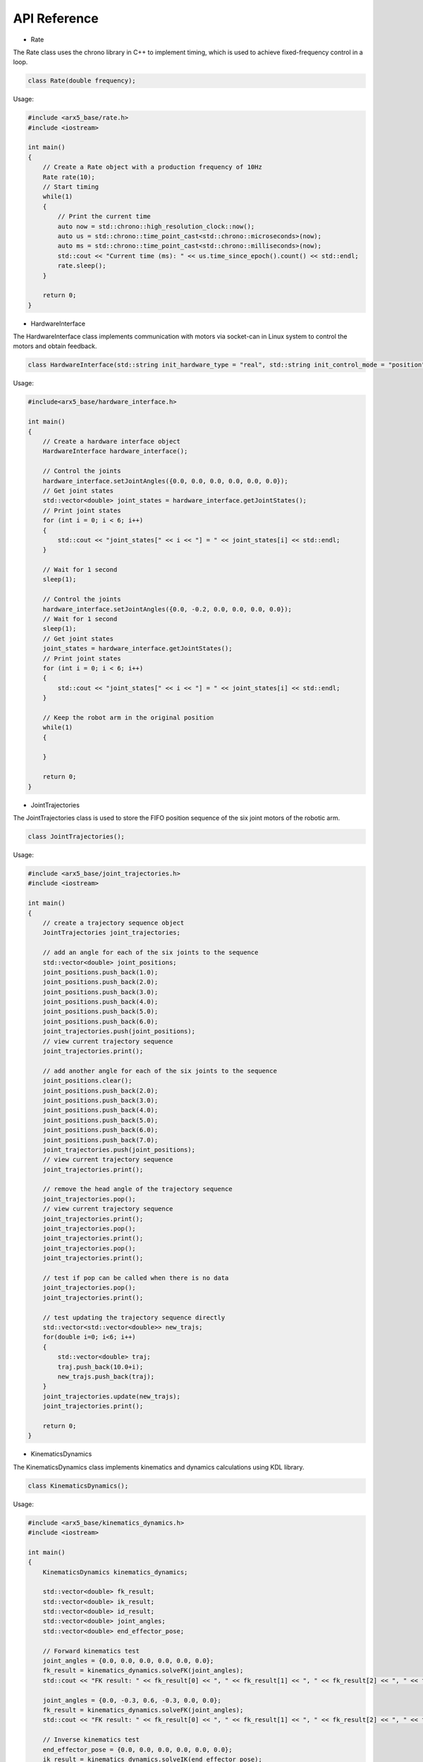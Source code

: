 API Reference
=============

-  Rate

The Rate class uses the chrono library in C++ to implement timing, which
is used to achieve fixed-frequency control in a loop.

.. code:: cpp

   class Rate(double frequency);

Usage:

.. code:: cpp

   #include <arx5_base/rate.h>
   #include <iostream>

   int main()
   {
       // Create a Rate object with a production frequency of 10Hz
       Rate rate(10);
       // Start timing
       while(1)
       {
           // Print the current time
           auto now = std::chrono::high_resolution_clock::now();
           auto us = std::chrono::time_point_cast<std::chrono::microseconds>(now);
           auto ms = std::chrono::time_point_cast<std::chrono::milliseconds>(now);
           std::cout << "Current time (ms): " << us.time_since_epoch().count() << std::endl;
           rate.sleep();
       }

       return 0;
   }

-  HardwareInterface

The HardwareInterface class implements communication with motors via
socket-can in Linux system to control the motors and obtain feedback.

.. code:: cpp

   class HardwareInterface(std::string init_hardware_type = "real", std::string init_control_mode = "position");

Usage:

.. code:: cpp

   #include<arx5_base/hardware_interface.h>

   int main()
   {
       // Create a hardware interface object
       HardwareInterface hardware_interface();
       
       // Control the joints
       hardware_interface.setJointAngles({0.0, 0.0, 0.0, 0.0, 0.0, 0.0});
       // Get joint states
       std::vector<double> joint_states = hardware_interface.getJointStates();
       // Print joint states
       for (int i = 0; i < 6; i++)
       {
           std::cout << "joint_states[" << i << "] = " << joint_states[i] << std::endl;
       }

       // Wait for 1 second
       sleep(1);

       // Control the joints
       hardware_interface.setJointAngles({0.0, -0.2, 0.0, 0.0, 0.0, 0.0});
       // Wait for 1 second
       sleep(1);
       // Get joint states
       joint_states = hardware_interface.getJointStates();
       // Print joint states
       for (int i = 0; i < 6; i++)
       {
           std::cout << "joint_states[" << i << "] = " << joint_states[i] << std::endl;
       }
       
       // Keep the robot arm in the original position
       while(1)
       {

       }

       return 0;
   }

-  JointTrajectories

The JointTrajectories class is used to store the FIFO position sequence
of the six joint motors of the robotic arm.

.. code:: cpp

   class JointTrajectories();

Usage:

.. code:: cpp

   #include <arx5_base/joint_trajectories.h>
   #include <iostream>

   int main()
   {
       // create a trajectory sequence object
       JointTrajectories joint_trajectories;
       
       // add an angle for each of the six joints to the sequence
       std::vector<double> joint_positions;
       joint_positions.push_back(1.0);
       joint_positions.push_back(2.0);
       joint_positions.push_back(3.0);
       joint_positions.push_back(4.0);
       joint_positions.push_back(5.0);
       joint_positions.push_back(6.0);
       joint_trajectories.push(joint_positions);
       // view current trajectory sequence
       joint_trajectories.print();
       
       // add another angle for each of the six joints to the sequence
       joint_positions.clear();
       joint_positions.push_back(2.0);
       joint_positions.push_back(3.0);
       joint_positions.push_back(4.0);
       joint_positions.push_back(5.0);
       joint_positions.push_back(6.0);
       joint_positions.push_back(7.0);
       joint_trajectories.push(joint_positions);
       // view current trajectory sequence
       joint_trajectories.print();
       
       // remove the head angle of the trajectory sequence
       joint_trajectories.pop();
       // view current trajectory sequence
       joint_trajectories.print();
       joint_trajectories.pop();
       joint_trajectories.print();
       joint_trajectories.pop();
       joint_trajectories.print();

       // test if pop can be called when there is no data
       joint_trajectories.pop();
       joint_trajectories.print();
       
       // test updating the trajectory sequence directly
       std::vector<std::vector<double>> new_trajs;
       for(double i=0; i<6; i++)
       {
           std::vector<double> traj;
           traj.push_back(10.0+i);
           new_trajs.push_back(traj);
       }
       joint_trajectories.update(new_trajs);
       joint_trajectories.print();

       return 0;
   }

-  KinematicsDynamics

The KinematicsDynamics class implements kinematics and dynamics
calculations using KDL library.

.. code:: cpp

   class KinematicsDynamics();

Usage:

.. code:: cpp

   #include <arx5_base/kinematics_dynamics.h>
   #include <iostream>

   int main()
   {
       KinematicsDynamics kinematics_dynamics;

       std::vector<double> fk_result;
       std::vector<double> ik_result;
       std::vector<double> id_result;
       std::vector<double> joint_angles;
       std::vector<double> end_effector_pose;

       // Forward kinematics test
       joint_angles = {0.0, 0.0, 0.0, 0.0, 0.0, 0.0};
       fk_result = kinematics_dynamics.solveFK(joint_angles);
       std::cout << "FK result: " << fk_result[0] << ", " << fk_result[1] << ", " << fk_result[2] << ", " << fk_result[3] << ", " << fk_result[4] << ", " << fk_result[5] << std::endl;

       joint_angles = {0.0, -0.3, 0.6, -0.3, 0.0, 0.0};
       fk_result = kinematics_dynamics.solveFK(joint_angles);
       std::cout << "FK result: " << fk_result[0] << ", " << fk_result[1] << ", " << fk_result[2] << ", " << fk_result[3] << ", " << fk_result[4] << ", " << fk_result[5] << std::endl;
       
       // Inverse kinematics test
       end_effector_pose = {0.0, 0.0, 0.0, 0.0, 0.0, 0.0};
       ik_result = kinematics_dynamics.solveIK(end_effector_pose);
       std::cout << "IK result: " << ik_result[0] << ", " << ik_result[1] << ", " << ik_result[2] << ", " << ik_result[3] << ", " << ik_result[4] << ", " << ik_result[5] << std::endl;

       end_effector_pose = {0.0, 0.0, 0.3, 0.0, 0.0, 0.0};
       ik_result = kinematics_dynamics.solveIK(end_effector_pose);
       std::cout << "IK result: " << ik_result[0] << ", " << ik_result[1] << ", " << ik_result[2] << ", " << ik_result[3] << ", " << ik_result[4] << ", " << ik_result[5] << std::endl;

       // Thread test
       while(1)
       {
           
       }

       return 0;
   }
